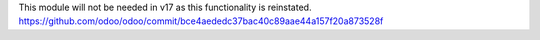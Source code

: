 This module will not be needed in v17 as this functionality is reinstated.
https://github.com/odoo/odoo/commit/bce4aededc37bac40c89aae44a157f20a873528f
